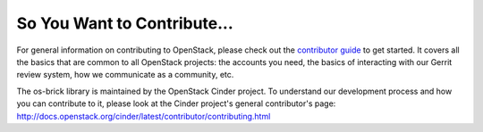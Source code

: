 ============================
So You Want to Contribute...
============================

For general information on contributing to OpenStack, please check out the
`contributor guide <https://docs.openstack.org/contributors/>`_ to get started.
It covers all the basics that are common to all OpenStack projects: the
accounts you need, the basics of interacting with our Gerrit review system, how
we communicate as a community, etc.

The os-brick library is maintained by the OpenStack Cinder project.
To understand our development process and how you can contribute to it, please
look at the Cinder project's general contributor's page:
http://docs.openstack.org/cinder/latest/contributor/contributing.html
